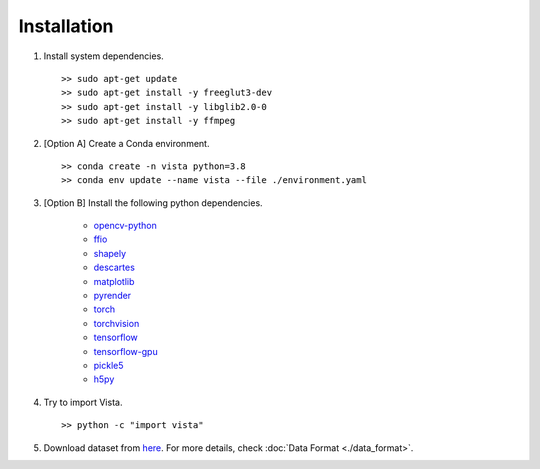 .. _getting_started-installation:

Installation
============

1. Install system dependencies. ::

    >> sudo apt-get update
    >> sudo apt-get install -y freeglut3-dev
    >> sudo apt-get install -y libglib2.0-0
    >> sudo apt-get install -y ffmpeg

2. [Option A] Create a Conda environment. ::

    >> conda create -n vista python=3.8
    >> conda env update --name vista --file ./environment.yaml

3. [Option B] Install the following python dependencies.

    * `opencv-python <https://github.com/opencv/opencv-python>`_
    * `ffio <https://pypi.org/project/ffio/>`_
    * `shapely <https://github.com/Toblerity/Shapely>`_
    * `descartes <https://pypi.org/project/descartes/>`_
    * `matplotlib <https://matplotlib.org/>`_
    * `pyrender <https://github.com/mmatl/pyrender>`_
    * `torch <https://github.com/pytorch/pytorch>`_
    * `torchvision <https://github.com/pytorch/vision>`_
    * `tensorflow <https://github.com/tensorflow/tensorflow>`_
    * `tensorflow-gpu <https://github.com/tensorflow/tensorflow>`_
    * `pickle5 <https://github.com/pitrou/pickle5-backport>`_
    * `h5py <https://github.com/h5py/h5py>`_

4. Try to import Vista. ::

    >> python -c "import vista"

5. Download dataset from `here <https://github.com>`_. For more details, 
   check :doc:`Data Format <./data_format>`. 
